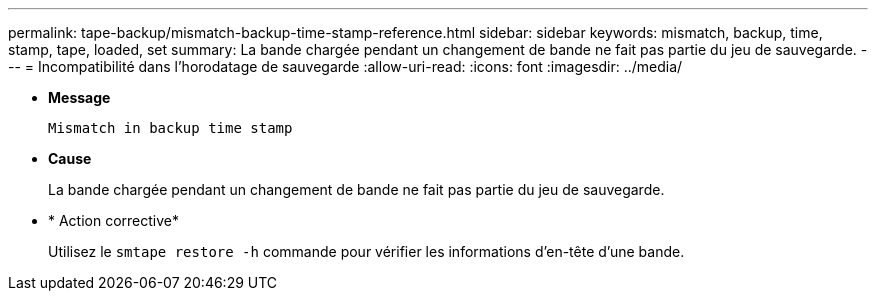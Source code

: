 ---
permalink: tape-backup/mismatch-backup-time-stamp-reference.html 
sidebar: sidebar 
keywords: mismatch, backup, time, stamp, tape, loaded, set 
summary: La bande chargée pendant un changement de bande ne fait pas partie du jeu de sauvegarde. 
---
= Incompatibilité dans l'horodatage de sauvegarde
:allow-uri-read: 
:icons: font
:imagesdir: ../media/


[role="lead"]
* *Message*
+
`Mismatch in backup time stamp`

* *Cause*
+
La bande chargée pendant un changement de bande ne fait pas partie du jeu de sauvegarde.

* * Action corrective*
+
Utilisez le `smtape restore -h` commande pour vérifier les informations d'en-tête d'une bande.


